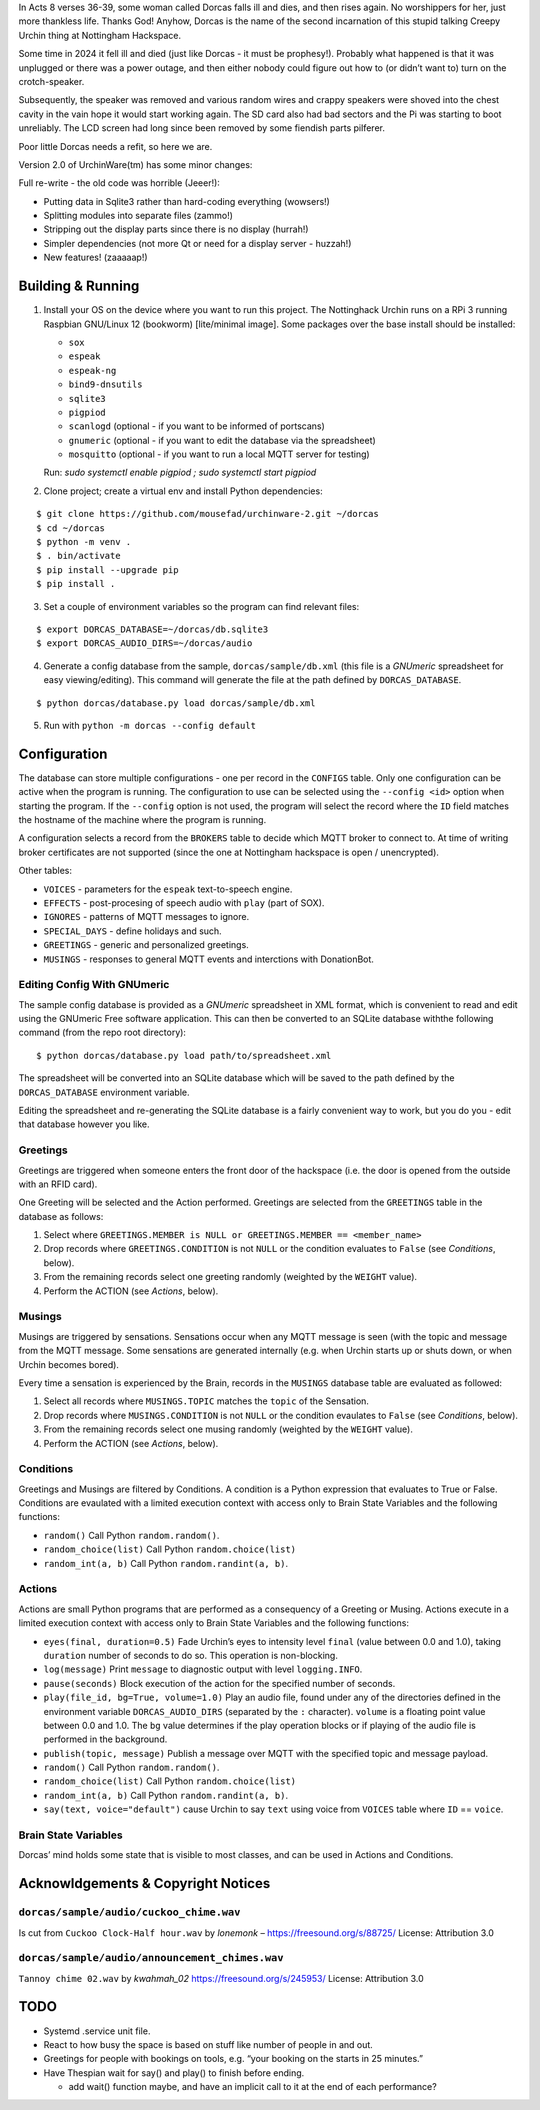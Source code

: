 In Acts 8 verses 36-39, some woman called Dorcas falls ill and dies, and
then rises again. No worshippers for her, just more thankless life.
Thanks God! Anyhow, Dorcas is the name of the second incarnation of this
stupid talking Creepy Urchin thing at Nottingham Hackspace.

Some time in 2024 it fell ill and died (just like Dorcas - it must be
prophesy!). Probably what happened is that it was unplugged or there was
a power outage, and then either nobody could figure out how to (or
didn’t want to) turn on the crotch-speaker.

Subsequently, the speaker was removed and various random wires and
crappy speakers were shoved into the chest cavity in the vain hope it
would start working again. The SD card also had bad sectors and the Pi
was starting to boot unreliably. The LCD screen had long since been
removed by some fiendish parts pilferer.

Poor little Dorcas needs a refit, so here we are.

Version 2.0 of UrchinWare(tm) has some minor changes:

Full re-write - the old code was horrible (Jeeer!):

-  Putting data in Sqlite3 rather than hard-coding everything (wowsers!)
-  Splitting modules into separate files (zammo!)
-  Stripping out the display parts since there is no display (hurrah!)
-  Simpler dependencies (not more Qt or need for a display server -
   huzzah!)
-  New features! (zaaaaap!)


Building & Running
==================

1. Install your OS on the device where you want to run this project. The
   Nottinghack Urchin runs on a RPi 3 running Raspbian GNU/Linux 12
   (bookworm) [lite/minimal image]. Some packages over the base install
   should be installed:

   -  ``sox``
   -  ``espeak``
   -  ``espeak-ng``
   -  ``bind9-dnsutils``
   -  ``sqlite3``
   -  ``pigpiod``
   -  ``scanlogd`` (optional - if you want to be informed of portscans)
   -  ``gnumeric`` (optional - if you want to edit the database via the
      spreadsheet)
   -  ``mosquitto`` (optional - if you want to run a local MQTT server
      for testing)

   Run: `sudo systemctl enable pigpiod ; sudo systemctl start pigpiod`

2. Clone project; create a virtual env and install Python dependencies:

::

       $ git clone https://github.com/mousefad/urchinware-2.git ~/dorcas
       $ cd ~/dorcas
       $ python -m venv .
       $ . bin/activate
       $ pip install --upgrade pip
       $ pip install .

3. Set a couple of environment variables so the program can find
   relevant files:

::

       $ export DORCAS_DATABASE=~/dorcas/db.sqlite3
       $ export DORCAS_AUDIO_DIRS=~/dorcas/audio

4. Generate a config database from the sample, ``dorcas/sample/db.xml``
   (this file is a *GNUmeric* spreadsheet for easy viewing/editing).
   This command will generate the file at the path defined by
   ``DORCAS_DATABASE``.

::

       $ python dorcas/database.py load dorcas/sample/db.xml 

5. Run with ``python -m dorcas --config default``


Configuration
=============

The database can store multiple configurations - one per record in the
``CONFIGS`` table. Only one configuration can be active when the program
is running. The configuration to use can be selected using the
``--config <id>`` option when starting the program. If the ``--config``
option is not used, the program will select the record where the ``ID``
field matches the hostname of the machine where the program is running.

A configuration selects a record from the ``BROKERS`` table to decide
which MQTT broker to connect to. At time of writing broker certificates
are not supported (since the one at Nottingham hackspace is open /
unencrypted).

Other tables:

-  ``VOICES`` - parameters for the ``espeak`` text-to-speech engine.
-  ``EFFECTS`` - post-procesing of speech audio with ``play`` (part of
   SOX).
-  ``IGNORES`` - patterns of MQTT messages to ignore.
-  ``SPECIAL_DAYS`` - define holidays and such.
-  ``GREETINGS`` - generic and personalized greetings.
-  ``MUSINGS`` - responses to general MQTT events and interctions with
   DonationBot.

Editing Config With GNUmeric
----------------------------

The sample config database is provided as a *GNUmeric* spreadsheet in
XML format, which is convenient to read and edit using the GNUmeric Free
software application. This can then be converted to an SQLite database
withthe following command (from the repo root directory):

::

   $ python dorcas/database.py load path/to/spreadsheet.xml

The spreadsheet will be converted into an SQLite database which will be
saved to the path defined by the ``DORCAS_DATABASE`` environment
variable.

Editing the spreadsheet and re-generating the SQLite database is a
fairly convenient way to work, but you do you - edit that database
however you like.

Greetings
---------

Greetings are triggered when someone enters the front door of the
hackspace (i.e. the door is opened from the outside with an RFID card).

One Greeting will be selected and the Action performed. Greetings are
selected from the ``GREETINGS`` table in the database as follows:

1. Select where
   ``GREETINGS.MEMBER is NULL or GREETINGS.MEMBER == <member_name>``
2. Drop records where ``GREETINGS.CONDITION`` is not ``NULL`` or the
   condition evaluates to ``False`` (see *Conditions*, below).
3. From the remaining records select one greeting randomly (weighted by
   the ``WEIGHT`` value).
4. Perform the ACTION (see *Actions*, below).

Musings
-------

Musings are triggered by sensations. Sensations occur when any MQTT
message is seen (with the topic and message from the MQTT message. Some
sensations are generated internally (e.g. when Urchin starts up or shuts
down, or when Urchin becomes bored).

Every time a sensation is experienced by the Brain, records in the
``MUSINGS`` database table are evaluated as followed:

1. Select all records where ``MUSINGS.TOPIC`` matches the ``topic`` of
   the Sensation.
2. Drop records where ``MUSINGS.CONDITION`` is not ``NULL`` or the
   condition evaulates to ``False`` (see *Conditions*, below).
3. From the remaining records select one musing randomly (weighted by
   the ``WEIGHT`` value).
4. Perform the ACTION (see *Actions*, below).

Conditions
----------

Greetings and Musings are filtered by Conditions. A condition is a
Python expression that evaluates to True or False. Conditions are
evaulated with a limited execution context with access only to Brain
State Variables and the following functions:

-  ``random()`` Call Python ``random.random()``.

-  ``random_choice(list)`` Call Python ``random.choice(list)``

-  ``random_int(a, b)`` Call Python ``random.randint(a, b)``.

Actions
-------

Actions are small Python programs that are performed as a consequency of
a Greeting or Musing. Actions execute in a limited execution context
with access only to Brain State Variables and the following functions:

-  ``eyes(final, duration=0.5)`` Fade Urchin’s eyes to intensity level
   ``final`` (value between 0.0 and 1.0), taking ``duration`` number of
   seconds to do so. This operation is non-blocking.

-  ``log(message)`` Print ``message`` to diagnostic output with level
   ``logging.INFO``.

-  ``pause(seconds)`` Block execution of the action for the specified
   number of seconds.

-  ``play(file_id, bg=True, volume=1.0)`` Play an audio file, found
   under any of the directories defined in the environment variable
   ``DORCAS_AUDIO_DIRS`` (separated by the ``:`` character). ``volume``
   is a floating point value between 0.0 and 1.0. The ``bg`` value
   determines if the play operation blocks or if playing of the audio
   file is performed in the background.

-  ``publish(topic, message)`` Publish a message over MQTT with the
   specified topic and message payload.

-  ``random()`` Call Python ``random.random()``.

-  ``random_choice(list)`` Call Python ``random.choice(list)``

-  ``random_int(a, b)`` Call Python ``random.randint(a, b)``.

-  ``say(text, voice="default")`` cause Urchin to say ``text`` using
   voice from ``VOICES`` table where ``ID`` == ``voice``.

Brain State Variables
---------------------

Dorcas’ mind holds some state that is visible to most classes, and can
be used in Actions and Conditions.


Acknowldgements & Copyright Notices
===================================

``dorcas/sample/audio/cuckoo_chime.wav``
----------------------------------------

Is cut from ``Cuckoo Clock-Half hour.wav`` by *lonemonk* –
https://freesound.org/s/88725/ License: Attribution 3.0

``dorcas/sample/audio/announcement_chimes.wav``
-----------------------------------------------

``Tannoy chime 02.wav`` by *kwahmah_02* https://freesound.org/s/245953/
License: Attribution 3.0


TODO
====

-  Systemd .service unit file.
-  React to how busy the space is based on stuff like number of people
   in and out.
-  Greetings for people with bookings on tools, e.g. “your booking on
   the starts in 25 minutes.”
-  Have Thespian wait for say() and play() to finish before ending.

   -  add wait() function maybe, and have an implicit call to it at the
      end of each performance?
